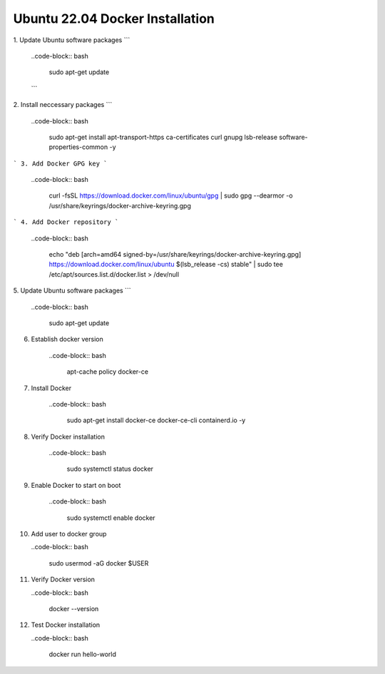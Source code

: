 Ubuntu 22.04 Docker Installation
================================

1. Update Ubuntu software packages
```
    ..code-block:: bash

        sudo apt-get update
    ```

2. Install neccessary packages
```
    ..code-block:: bash

        sudo apt-get install apt-transport-https ca-certificates curl gnupg lsb-release  software-properties-common -y


```
3. Add Docker GPG key
```
    ..code-block:: bash

        curl -fsSL https://download.docker.com/linux/ubuntu/gpg | sudo gpg --dearmor -o /usr/share/keyrings/docker-archive-keyring.gpg

```
4. Add Docker repository
```
    ..code-block:: bash

        echo \
        "deb [arch=amd64 signed-by=/usr/share/keyrings/docker-archive-keyring.gpg] https://download.docker.com/linux/ubuntu \
        $(lsb_release -cs) stable" | sudo tee /etc/apt/sources.list.d/docker.list > /dev/null

    
5. Update Ubuntu software packages
```
    ..code-block:: bash

        sudo apt-get update

    
6. Establish docker version

    ..code-block:: bash

        apt-cache policy docker-ce


7. Install Docker

    ..code-block:: bash

        sudo apt-get install docker-ce docker-ce-cli containerd.io -y


8. Verify Docker installation

    ..code-block:: bash

        sudo systemctl status docker


9. Enable Docker to start on boot

    ..code-block:: bash

        sudo systemctl enable docker


10. Add user to docker group

    ..code-block:: bash

        sudo usermod -aG docker $USER


11. Verify Docker version

    ..code-block:: bash

        docker --version


12. Test Docker installation

    ..code-block:: bash

        docker run hello-world